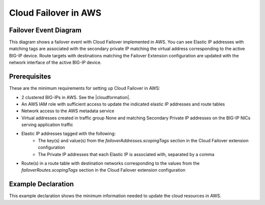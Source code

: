 .. _aws:

Cloud Failover in AWS
=====================

Failover Event Diagram
----------------------

This diagram shows a failover event with Cloud Failover implemented in AWS. You can see Elastic IP addresses with matching tags are associated with the secondary private IP matching the virtual address corresponding to the active BIG-IP device. Route targets with destinations matching the Failover Extension configuration are updated with the network interface of the active BIG-IP device.

.. image:: ../images/AWSFailoverExtensionHighLevel.gif
  :width: 800

Prerequisites
-------------
These are the minimum requirements for setting up Cloud Failover in AWS:

- 2 clustered BIG-IPs in AWS. See the |cloudformation|.
- An AWS IAM role with sufficient access to update the indicated elastic IP addresses and route tables
- Network access to the AWS metadata service
- Virtual addresses created in traffic group None and matching Secondary Private IP addresses on the BIG-IP NICs serving application traffic
- Elastic IP addresses tagged with the following:
    - The key(s) and value(s) from the *failoverAddresses.scopingTags* section in the Cloud Failover extension configuration
    - The Private IP addresses that each Elastic IP is associated with, separated by a comma
- Route(s) in a route table with destination networks corresponding to the values from the *failoverRoutes.scopingTags* section in the Cloud Failover extension configuration


Example Declaration
-------------------
This example declaration shows the minimum information needed to update the cloud resources in AWS.

.. code-block:: json
    :linenos:

    {
        "class": "Cloud_Failover",
        "environment": "aws",
        "externalStorage": {
            "scopingTags": {
              "f5_cloud_failover_label": "mydeployment"
            }
        },
        "failoverAddresses": {
            "scopingTags": {
              "f5_cloud_failover_label": "mydeployment"
            }
        },
        "failoverRoutes": {
          "scopingTags": {
            "f5_cloud_failover_label": "mydeployment"
          },
          "scopingAddressRanges": [
            "192.168.1.0/24"
          ]
        }
    }




.. |github| raw:: html

   <a href="https://github.com/F5Networks/f5-aws-cloudformation/tree/master/supported/failover/across-net/via-api/2nic/existing-stack/payg" target="_blank">GitHub</a>

.. |armtemplate| raw:: html

   <a href="https://github.com/F5Networks/f5-aws-cloudformation/tree/master/supported/failover/across-net/via-api/2nic/existing-stack/payg" target="_blank">example Cloudformation template</a>